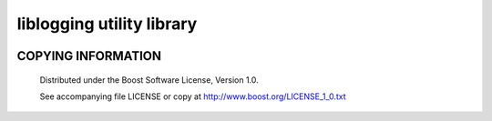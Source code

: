 ==========================
liblogging utility library
==========================
.. image:: https://secure.travis-ci.org/berenm/liblogging.png?branch=master
    :alt: Build Status
    :target: https://travis-ci.org/berenm/liblogging

COPYING INFORMATION
`````````````````````

 Distributed under the Boost Software License, Version 1.0.

 See accompanying file LICENSE or copy at http://www.boost.org/LICENSE_1_0.txt
